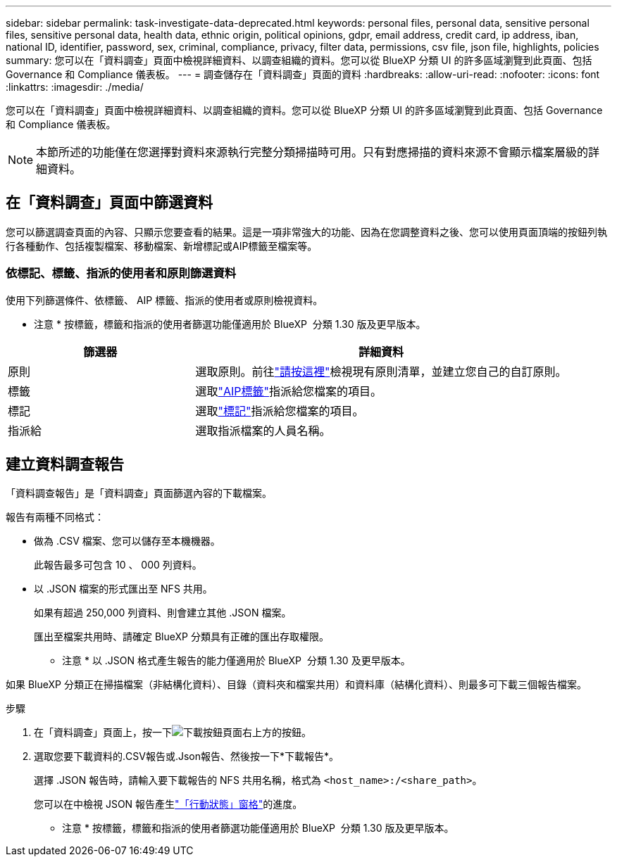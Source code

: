 ---
sidebar: sidebar 
permalink: task-investigate-data-deprecated.html 
keywords: personal files, personal data, sensitive personal files, sensitive personal data, health data, ethnic origin, political opinions, gdpr, email address, credit card, ip address, iban, national ID, identifier, password, sex, criminal, compliance, privacy, filter data, permissions, csv file, json file, highlights, policies 
summary: 您可以在「資料調查」頁面中檢視詳細資料、以調查組織的資料。您可以從 BlueXP 分類 UI 的許多區域瀏覽到此頁面、包括 Governance 和 Compliance 儀表板。 
---
= 調查儲存在「資料調查」頁面的資料
:hardbreaks:
:allow-uri-read: 
:nofooter: 
:icons: font
:linkattrs: 
:imagesdir: ./media/


[role="lead"]
您可以在「資料調查」頁面中檢視詳細資料、以調查組織的資料。您可以從 BlueXP 分類 UI 的許多區域瀏覽到此頁面、包括 Governance 和 Compliance 儀表板。


NOTE: 本節所述的功能僅在您選擇對資料來源執行完整分類掃描時可用。只有對應掃描的資料來源不會顯示檔案層級的詳細資料。



== 在「資料調查」頁面中篩選資料

您可以篩選調查頁面的內容、只顯示您要查看的結果。這是一項非常強大的功能、因為在您調整資料之後、您可以使用頁面頂端的按鈕列執行各種動作、包括複製檔案、移動檔案、新增標記或AIP標籤至檔案等。



=== 依標記、標籤、指派的使用者和原則篩選資料

使用下列篩選條件、依標籤、 AIP 標籤、指派的使用者或原則檢視資料。

[]
====
* 注意 * 按標籤，標籤和指派的使用者篩選功能僅適用於 BlueXP  分類 1.30 版及更早版本。

====
[cols="30,60"]
|===
| 篩選器 | 詳細資料 


| 原則 | 選取原則。前往link:task-using-policies.html["請按這裡"^]檢視現有原則清單，並建立您自己的自訂原則。 


| 標籤 | 選取link:task-org-private-data.html#categorize-your-data-using-aip-labels["AIP標籤"]指派給您檔案的項目。 


| 標記 | 選取link:task-org-private-data.html#apply-tags-to-manage-your-scanned-files["標記"]指派給您檔案的項目。 


| 指派給 | 選取指派檔案的人員名稱。 
|===


== 建立資料調查報告

「資料調查報告」是「資料調查」頁面篩選內容的下載檔案。

報告有兩種不同格式：

* 做為 .CSV 檔案、您可以儲存至本機機器。
+
此報告最多可包含 10 、 000 列資料。

* 以 .JSON 檔案的形式匯出至 NFS 共用。
+
如果有超過 250,000 列資料、則會建立其他 .JSON 檔案。

+
匯出至檔案共用時、請確定 BlueXP 分類具有正確的匯出存取權限。

+
[]
====
* 注意 * 以 .JSON 格式產生報告的能力僅適用於 BlueXP  分類 1.30 及更早版本。

====


如果 BlueXP 分類正在掃描檔案（非結構化資料）、目錄（資料夾和檔案共用）和資料庫（結構化資料）、則最多可下載三個報告檔案。

.步驟
. 在「資料調查」頁面上，按一下image:button_download.png["下載按鈕"]頁面右上方的按鈕。
. 選取您要下載資料的.CSV報告或.Json報告、然後按一下*下載報告*。
+
選擇 .JSON 報告時，請輸入要下載報告的 NFS 共用名稱，格式為 `<host_name>:/<share_path>`。

+
您可以在中檢視 JSON 報告產生link:task-view-compliance-actions.html["「行動狀態」窗格"]的進度。

+
[]
====
* 注意 * 按標籤，標籤和指派的使用者篩選功能僅適用於 BlueXP  分類 1.30 版及更早版本。

====

